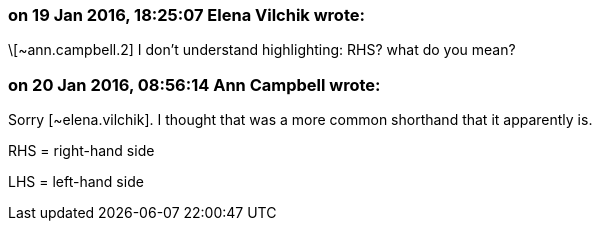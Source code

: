 === on 19 Jan 2016, 18:25:07 Elena Vilchik wrote:
\[~ann.campbell.2] I don't understand highlighting: RHS? what do you mean?

=== on 20 Jan 2016, 08:56:14 Ann Campbell wrote:
Sorry [~elena.vilchik]. I thought that was a more common shorthand that it apparently is. 

RHS = right-hand side

LHS = left-hand side


